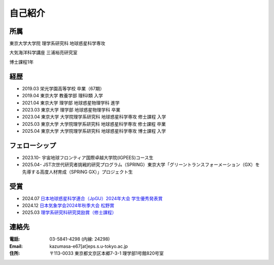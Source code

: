 自己紹介
=============

所属
--------------
東京大学大学院 理学系研究科 地球惑星科学専攻

大気海洋科学講座 三浦裕亮研究室

博士課程1年

経歴
--------------
- 2019.03 栄光学園高等学校 卒業（67期）
- 2019.04 東京大学 教養学部 理科Ⅰ類 入学
- 2021.04 東京大学 理学部 地球惑星物理学科 進学
- 2023.03 東京大学 理学部 地球惑星物理学科 卒業
- 2023.04 東京大学 大学院理学系研究科 地球惑星科学専攻 修士課程 入学
- 2025.03 東京大学 大学院理学系研究科 地球惑星科学専攻 修士課程 卒業
- 2025.04 東京大学 大学院理学系研究科 地球惑星科学専攻 博士課程 入学

フェローシップ
--------------
- 2023.10- 宇宙地球フロンティア国際卓越大学院(IGPEES)コース生
- 2025.04- JST次世代研究者挑戦的研究プログラム（SPRING）東京大学「グリーントランスフォーメーション（GX）を先導する高度人材育成（SPRING GX）」プロジェクト生

受賞
--------------
- 2024.07 `日本地球惑星科学連合（JpGU）2024年大会 学生優秀発表賞 <https://www.jpgu.org/ospa/2024meeting/#sectionA>`_ 
- 2024.12 `日本気象学会2024年秋季大会 松野賞 <https://www.metsoc.jp/about/awards/matsuno>`_
- 2025.03 `理学系研究科研究奨励賞（修士課程） <https://www.s.u-tokyo.ac.jp/ja/info/10714/>`_

連絡先
--------------
:電話: 03-5841-4298 (内線: 24298)

:Email: kazumasa-e67[at]eps.s.u-tokyo.ac.jp

:住所: 〒113-0033 東京都文京区本郷7-3-1 理学部1号館820号室
